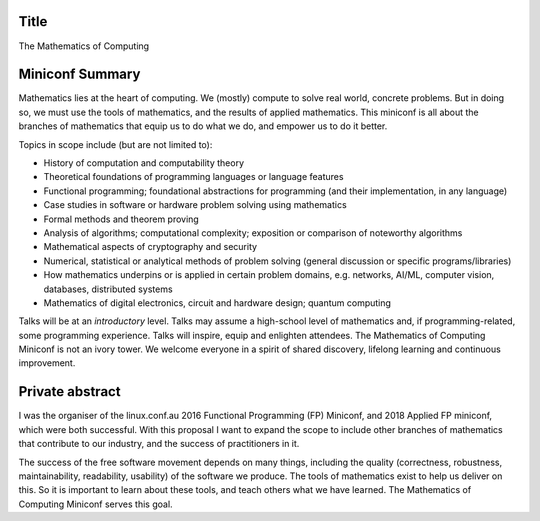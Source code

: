 Title
=====

The Mathematics of Computing


Miniconf Summary
================

Mathematics lies at the heart of computing.  We (mostly) compute to
solve real world, concrete problems.  But in doing so, we must use
the tools of mathematics, and the results of applied mathematics.
This miniconf is all about the branches of mathematics that equip us
to do what we do, and empower us to do it better.

Topics in scope include (but are not limited to):

- History of computation and computability theory

- Theoretical foundations of programming languages or language
  features

- Functional programming; foundational abstractions for programming
  (and their implementation, in any language)

- Case studies in software or hardware problem solving using
  mathematics

- Formal methods and theorem proving

- Analysis of algorithms; computational complexity; exposition or
  comparison of noteworthy algorithms

- Mathematical aspects of cryptography and security

- Numerical, statistical or analytical methods of problem solving
  (general discussion or specific programs/libraries)

- How mathematics underpins or is applied in certain problem
  domains, e.g. networks, AI/ML, computer vision, databases,
  distributed systems

- Mathematics of digital electronics, circuit and hardware design;
  quantum computing

Talks will be at an *introductory* level.  Talks may assume a
high-school level of mathematics and, if programming-related, some
programming experience.  Talks will inspire, equip and enlighten
attendees.  The Mathematics of Computing Miniconf is not an ivory
tower.  We welcome everyone in a spirit of shared discovery,
lifelong learning and continuous improvement.


Private abstract
================

I was the organiser of the linux.conf.au 2016 Functional Programming
(FP) Miniconf, and 2018 Applied FP miniconf, which were both
successful.  With this proposal I want to expand the scope to
include other branches of mathematics that contribute to our
industry, and the success of practitioners in it.

The success of the free software movement depends on many things,
including the quality (correctness, robustness, maintainability,
readability, usability) of the software we produce.  The tools of
mathematics exist to help us deliver on this.  So it is important to
learn about these tools, and teach others what we have learned.  The
Mathematics of Computing Miniconf serves this goal.
